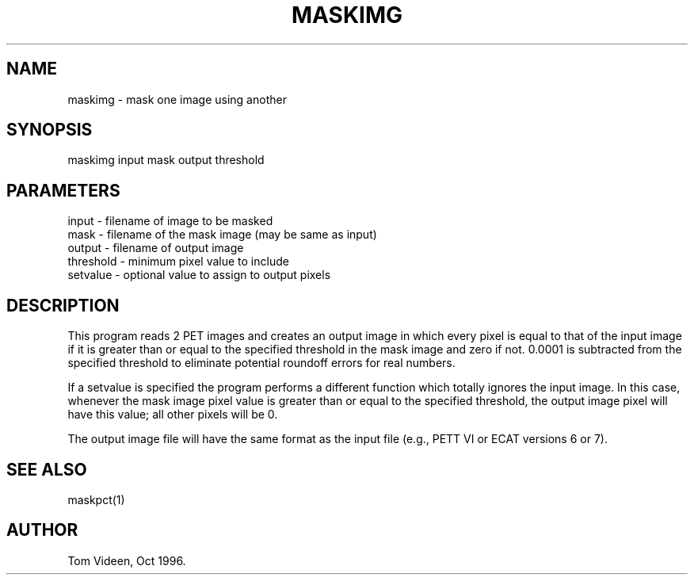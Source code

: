 .TH MASKIMG 1 "30-Oct-96" "Neuroimaging Lab"

.SH NAME
maskimg - mask one image using another

.SH SYNOPSIS

maskimg input mask output threshold

.SH PARAMETERS

.nf
input     - filename of image to be masked
mask      - filename of the mask image (may be same as input)
output    - filename of output image
threshold - minimum pixel value to include
setvalue  - optional value to assign to output pixels
.fi

.SH DESCRIPTION
This program reads 2 PET images and creates an output image
in which every pixel is equal to that of the input image if
it is greater than or equal to the specified threshold in
the mask image and zero if not.  0.0001 is subtracted from
the specified threshold to eliminate potential roundoff errors
for real numbers.

If a setvalue is specified the program performs a different function
which totally ignores the input image. In this case, whenever
the mask image pixel value is greater than or equal to the specified
threshold, the output image pixel will have this value; all
other pixels will be 0.

The output image file will have the same format as the input file
(e.g., PETT VI or ECAT versions 6 or 7).

.SH SEE ALSO

maskpct(1)

.SH AUTHOR

Tom Videen, Oct 1996.
